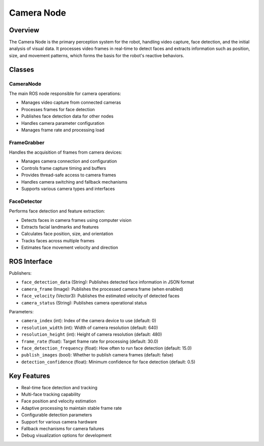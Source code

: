 Camera Node
===========

Overview
--------

The Camera Node is the primary perception system for the robot, handling video capture, face detection, and the initial analysis of visual data. It processes video frames in real-time to detect faces and extracts information such as position, size, and movement patterns, which forms the basis for the robot's reactive behaviors.

Classes
-------

CameraNode
~~~~~~~~~

The main ROS node responsible for camera operations:

- Manages video capture from connected cameras
- Processes frames for face detection
- Publishes face detection data for other nodes
- Handles camera parameter configuration
- Manages frame rate and processing load

FrameGrabber
~~~~~~~~~~~

Handles the acquisition of frames from camera devices:

- Manages camera connection and configuration
- Controls frame capture timing and buffers
- Provides thread-safe access to camera frames
- Handles camera switching and fallback mechanisms
- Supports various camera types and interfaces

FaceDetector
~~~~~~~~~~~

Performs face detection and feature extraction:

- Detects faces in camera frames using computer vision
- Extracts facial landmarks and features
- Calculates face position, size, and orientation
- Tracks faces across multiple frames
- Estimates face movement velocity and direction

ROS Interface
------------

Publishers:

- ``face_detection_data`` (String): Publishes detected face information in JSON format
- ``camera_frame`` (Image): Publishes the processed camera frame (when enabled)
- ``face_velocity`` (Vector3): Publishes the estimated velocity of detected faces
- ``camera_status`` (String): Publishes camera operational status

Parameters:

- ``camera_index`` (int): Index of the camera device to use (default: 0)
- ``resolution_width`` (int): Width of camera resolution (default: 640)
- ``resolution_height`` (int): Height of camera resolution (default: 480)
- ``frame_rate`` (float): Target frame rate for processing (default: 30.0)
- ``face_detection_frequency`` (float): How often to run face detection (default: 15.0)
- ``publish_images`` (bool): Whether to publish camera frames (default: false)
- ``detection_confidence`` (float): Minimum confidence for face detection (default: 0.5)

Key Features
-----------

- Real-time face detection and tracking
- Multi-face tracking capability
- Face position and velocity estimation
- Adaptive processing to maintain stable frame rate
- Configurable detection parameters
- Support for various camera hardware
- Fallback mechanisms for camera failures
- Debug visualization options for development 